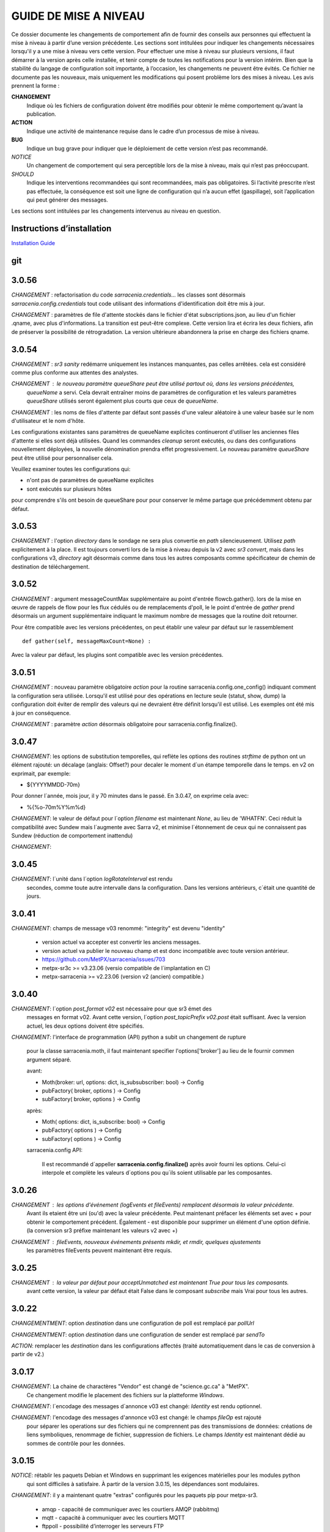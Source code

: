 
----------------------
GUIDE DE MISE A NIVEAU
----------------------

Ce dossier documente les changements de comportement afin de fournir des conseils aux personnes qui effectuent la mise à niveau
à partir d’une version précédente. Les sections sont intitulées pour indiquer les changements nécessaires lorsqu'il y a
une mise à niveau vers cette version. Pour effectuer une mise à niveau sur plusieurs versions, il faut démarrer
à la version après celle installée, et tenir compte de toutes les notifications pour la version intérim.
Bien que la stabilité du langage de configuration soit importante, à l’occasion, les changements ne peuvent
être évités. Ce fichier ne documente pas les nouveaux, mais uniquement les modifications qui posent problème lors des
mises à niveau. Les avis prennent la forme :

**CHANGEMENT**
   Indique où les fichiers de configuration doivent être modifiés pour obtenir le même comportement qu’avant la publication.

**ACTION**
   Indique une activité de maintenance requise dans le cadre d’un processus de mise à niveau.

**BUG**
   Indique un bug grave pour indiquer que le déploiement de cette version n’est pas recommandé.

*NOTICE*
   Un changement de comportement qui sera perceptible lors de la mise à niveau, mais qui n’est pas préoccupant.

*SHOULD*
   Indique les interventions recommandées qui sont recommandées, mais pas obligatoires. Si l’activité prescrite n’est pas effectuée,
   la conséquence est soit une ligne de configuration qui n’a aucun effet (gaspillage), soit l’application
   qui peut générer des messages.

Les sections sont intitulées par les changements intervenus au niveau en question.

Instructions d’installation
---------------------------

`Installation Guide <../Tutorials/Install.rst>`_

git
---

3.0.56
------

*CHANGEMENT* : refactorisation du code *sarracenia.credentials...* les classes sont désormais
*sarracenia.config.credentials* tout code utilisant des informations d'identification doit être
mis à jour.

*CHANGEMENT* : paramètres de file d'attente stockés dans le fichier d'état subscriptions.json,
au lieu d'un fichier .qname, avec plus d'informations. La transition
est peut-être complexe. Cette version lira et écrira les deux fichiers,
afin de préserver la possibilité de rétrogradation. La version ultérieure abandonnera
la prise en charge des fichiers qname.


3.0.54
------

*CHANGEMENT* : *sr3 sanity* redémarre uniquement les instances manquantes, pas celles arrêtées.
cela est considéré comme plus conforme aux attentes des analystes. 

*CHANGEMENT* : le nouveau paramètre *queueShare* peut être utilisé partout où, dans les versions précédentes,
 *queueName* a servi. Cela devrait entraîner moins de paramètres de configuration
 et les valeurs paramètres *queueShare* utilisés seront également plus courts que ceux de *queueName*.

*CHANGEMENT* : les noms de files d'attente par défaut sont passés d'une valeur aléatoire à une valeur basée
sur le nom d'utilisateur et le nom d'hôte.

Les configurations existantes sans paramètres de queueName explicites continueront
d'utiliser les anciennes files d'attente si elles sont déjà utilisées. Quand les commandes *cleanup*
seront exécutés, ou dans des configurations nouvellement déployées, la nouvelle dénomination prendra effet
progressivement. Le nouveau paramètre *queueShare* peut être utilisé pour personnaliser cela.

Veuillez examiner toutes les configurations qui:

* n'ont pas de paramètres de queueName explicites
* sont exécutés sur plusieurs hôtes 

pour comprendre s'ils ont besoin de queueShare pour
pour conserver le même partage que précédemment obtenu par défaut.

3.0.53
------

*CHANGEMENT* : l'option *directory* dans le sondage ne sera plus convertie en *path* silencieusement.
Utilisez *path* explicitement à la place. Il est toujours converti lors de la mise à niveau depuis la v2 avec
*sr3 convert*, mais dans les configurations v3, *directory* agit désormais comme dans tous les autres
composants comme spécificateur de chemin de destination de téléchargement.


3.0.52
------

*CHANGEMENT* : argument messageCountMax supplémentaire au point d'entrée flowcb.gather().
lors de la mise en œuvre de rappels de flow pour les flux cédulés ou de remplacements d'poll, le
le point d'entrée de *gather* prend désormais un argument supplémentaire indiquant le maximum
nombre de messages que la routine doit retourner.

Pour être compatible avec les versions précédentes, on peut établir une valeur par défaut
sur le rassemblement ::

    def gather(self, messageMaxCount=None) :

Avec la valeur par défaut, les plugins sont compatible avec les version précédentes.


3.0.51
------

*CHANGEMENT* : nouveau paramètre obligatoire *action* pour la routine sarracenia.config.one_config() 
indiquant comment la configuration sera utilisée. Lorsqu'il est utilisé pour des opérations en lecture 
seule (statut, show, dump) la configuration doit éviter de remplir des valeurs qui ne 
devraient être définit lorsqu'il est utilisé. Les exemples ont été mis à jour en conséquence.

*CHANGEMENT* : paramètre *action* désormais obligatoire pour sarracenia.config.finalize().



3.0.47
------

*CHANGEMENT*: les options de substitution temporelles, qui reflète
les options des routines *strftime* de python ont un élément rajouté:
un décalage (anglais: Offset?) pour decaler le moment d´un étampe temporelle
dans le temps.  en v2 on exprimait, par exemple:

* ${YYYYMMDD-70m}

Pour donner l´année, mois jour, il y 70 minutes dans le passé.
En 3.0.47, on exprime cela avec:

* %{%o-70m%Y%m%d}

*CHANGEMENT*: le valeur de défaut pour l´option *filename* est maintenant
*None*, au lieu de 'WHATFN'.  Ceci réduit la compatibilité avec Sundew
mais l´augmente avec Sarra v2, et minimise l´étonnement de ceux qui ne
connaissent pas Sundew (réduction de comportement inattendu)


*CHANGEMENT*:

3.0.45
------

*CHANGEMENT*: l´unité dans l´option *logRotateInterval* est rendu
    secondes, comme toute autre intervalle dans la configuration.
    Dans les versions antérieurs, c´était une quantité de jours.


3.0.41
------

*CHANGEMENT*: champs de message v03 renommé: "integrity" est devenu "identity"

    * version actuel va accepter est convertir les anciens messages.
    * version actuel va publier le nouveau champ et est donc incompatible avec toute version antérieur.
    * https://github.com/MetPX/sarracenia/issues/703
    * metpx-sr3c >= v3.23.06   (versio compatible de l´implantation en C)
    * metpx-sarracenia >= v2.23.06 (version v2 (ancien) compatible.)



3.0.40
------

*CHANGEMENT*: l´option *post_format v02* est nécessaire pour que sr3 émet des
    messages en format v02.  Avant cette version, l´option *post_topicPrefix v02.post*
    était suffisant.  Avec la version actuel, les deux options doivent être spécifiés.

*CHANGEMENT*:  l'interface de programmation (API) python a subit un changement de rupture

    pour la classe sarracenia.moth, il faut maintenant specifier l'options['broker'] au lieu
    de le fournir commen argument séparé.

    avant:

    * Moth(broker: url, options: dict, is_subsubscriber: bool) -> Config
    * pubFactory( broker, options ) -> Config
    * subFactory( broker, options ) -> Config

    après:

    * Moth( options: dict, is_subscribe: bool) -> Config
    * pubFactory( options ) -> Config
    * subFactory( options ) -> Config

    sarracenia.config API:

     Il est recommandé d´appeller **sarracenia.config.finalize()**
     après avoir fourni les options.  Celui-ci interpole et complète
     les valeurs d´options pou qu´ils soient utilisable par les
     composantes.  

3.0.26
------

*CHANGEMENT* : les options d'événement (logEvents et fileEvents) remplacent désormais la valeur précédente.
          Avant ils etaient être uni (ou'd) avec la valeur précédente. Peut maintenant préfacer
          les éléments set avec + pour obtenir le comportement précédent.
          Également - est disponible pour supprimer un élément d'une option définie.
          (la conversion sr3 préfixe maintenant les valeurs v2 avec +)

*CHANGEMENT* : fileEvents, nouveaux événements présents *mkdir*, et *rmdir*, quelques ajustements
          les paramètres fileEvents peuvent maintenant être requis.


3.0.25
------

*CHANGEMENT* : la valeur par défaut pour acceptUnmatched est maintenant True pour tous les composants.
    avant cette version, la valeur par défaut était False dans le composant *subscribe*
    mais Vrai pour tous les autres.


3.0.22
------

*CHANGEMENTMENT*: option *destination* dans une configuration de poll est remplacé par *pollUrl*

*CHANGEMENTMENT*: option *destination* dans une configuration de sender est remplacé par *sendTo*

*ACTION*: remplacer les *destination* dans les configurations affectés (traité automatiquement
dans le cas de conversion à partir de v2.)

3.0.17
------

*CHANGEMENT*: La chaine de charactères "Vendor" est changé de "science.gc.ca" à "MetPX". 
     Ce changement modifie le placement des fichiers sur la platteforme *Windows*.

*CHANGEMENT*: l´encodage des messages d´annonce v03 est changé: *Identity* est rendu optionnel.

*CHANGEMENT*: l'encodage des messages d'annonce v03 est changé: le champs *fileOp* est rajouté
     pour séparer les operations sur des fichiers qui ne comprennent pas des transmissions
     de données: créations de liens symboliques, renommage de fichier, suppression de fichiers.
     Le champs *Identity* est maintenant dédié au sommes de contrôle pour les données.



3.0.15
------

*NOTICE*: rétablir les paquets Debian et Windows en supprimant les exigences matérielles pour les modules python
    qui sont difficiles à satisfaire. À partir de la version 3.0.15, les dépendances sont modulaires.


*CHANGEMENT*: il y a maintenant quatre "extras" configurés pour les paquets pip pour metpx-sr3.

  * amqp - capacité de communiquer avec les courtiers AMQP (rabbitmq)

  * mqtt - capacité à communiquer avec les courtiers MQTT

  * ftppoll - possibilité d’interroger les serveurs FTP

  * vip - activez les paramètres vip (Virtual IP) pour implémenter le traitement singleton pour la prise en charge de la haute disponibilité.

  avec l’installation de pip, on peut inclure tous les extras via::

      pip install metpx-sr3[amqp,mqtt,ftppoll,vip]

  avec les paquets Linux, installez les paquets natifs correspondants pour activer les fonctionnalités correspondantes

  sur Ubuntu, respectivement::

      apt install python3-amqp
      apt install python3-paho-mqtt
      apt install python3-dateparser python3-tz
      apt install python3-netifaces

  sr3 recherche les modules pertinents au démarrage et active automatiquement la prise en charge des fonctionnalités pertinentes.

**CHANGEMENT**: le placement des fichiers pour indiquer des configurations désactivées.
     Avant, l’action *disable* ajoutait un *.off* au nom de fichier de configuration.
     Maintenant, on crée à la place un fichier *disabled* dans le répertoire d’état.
     Les fichiers de configuration ne sont plus modifié par la gestion routinière
     d’activités.

3.0.14
------

bêta initiale.

*NOTICE* : seuls les paquets pip fonctionnent actuellement. Pas de paquets Debian sur launchpad.net
          ni aucun package Windows.


V2 to Sr3
---------

*NOTICE*: Sr3 est un refacteur très profond de Sarracenia. Pour plus de détails sur la nature
          des changements, `allez ici <../Contribution/v03.html>`_ Brièvement, où v2
          est une application écrite en python qui avait une petite installation d’extension,
          Sr3 est une boîte à outils qui fournit naturellement une API et est beaucoup plus
          pythonique. Sr3 est construit avec moins de code, plus de code maintenable, et
          prend en charge plus de fonctionnalités, et plus naturellement.

**CHANGEMENT** : les messages de journal sont complètement différents. Toute analyse des journaux devra être examinée.
          Le nouveau format de journal inclut un préfixe avec un process-id et la routine générant le message.

*NOTICE* : Lors de la migration de la v2 vers la sr3, les configurations simples "fonctionneront simplement".
          Cependant, les cas reposant sur des plugins construits par l’utilisateur nécessiteront des efforts de portage.
          Les plugins intégrés fournis avec Sarracenia ont été portés comme des exemples.

**CHANGEMENT**: placement du fichier. Sous Linux : ~/.cache/sarra -> ~/.cache/sr3
          ~/.config/sarra -> ~/.config/sr3
          Changement similaire sur d’autres plateformes. Les différents placements
          permettent d’exécuter v2 et sr3 en même temps sur le même serveur.

**CHANGEMENT**: L’interface de ligne de commande (CLI) est différente. Il n’y a qu’un seul entry_point principal : sr3.
          donc la plupart des invocations sont différentes dans un modèle comme ci-dessous::

             sr_subscribe start config -> sr3 start subscribe/config

          dans sr3, on peut spécifier une série de configurations sur lesquelles fonctionner avec une seule commande::

             sr3 start poll/airnow subscribe/airnow sender/cmqb

**CHANGEMENT**: dans sr3, utilisez -- pour les options de mots complets, comme --config ou --broker.  Dans la v2, vous
           pouvez utiliser -config et -broker, mais un tiret unique est réservé aux options à caractère unique.
           Ceci est le résultat de sr3 utilisant la classe ArgParse standard python::

                -config hoho.conf  -> in v2 refers to loading the hoho.conf file as a configuration.

           Dans sr3, il sera interprété comme -c (config) charger le fichier config.conf, et hoho.conf
           fait partie d’une option ultérieure. dans sr3::

                --config hoho.conf

           le fait comme prévu.

**CHANGEMENT**: En général, les traits de soulignement dans les options sont remplacés par camelCase. p. ex. :

          v2 loglevel -> sr3 logLevel

          Les options v2 qui sont renommées seront comprises, mais un message d’information sera produit au
          démarrage. Le trait de soulignement est toujours utilisé à des fins de regroupement. Options qui ont changé :

          ========================= ==================
          **Option v2**             **Option v3**
          ------------------------- ------------------
          accel_scp_threshold       accelThreshold
          accel_wget_threshold      accelThreshold
          accept_unmatch            acceptUnmatched
          accept_unmatched          acceptUnmatched
          base_dir                  baseDir
          basedir                   baseDir
          baseurl                   baseUrl
          bind_queue                queueBind
          cache                     nodupe_ttl
          cache_basis               nodupe_basis
          caching                   nodupe_ttl
          chmod                     permDefault
          chmod_dir                 permDirDefault
          chmod_log                 permLog
          declare_exchange          exchangeDeclare
          declare_queue             queueDeclare
          default_dir_mode          permDirDefault
          default_log_mode          permLog
          default_mode              permDefault
          document_root             documentRoot
          e                         fileEvents
          events                    fileEvents
          exchange_split            exchangeSplit
          file_time_limit           fileAgeMax
          hb_memory_baseline_file   MemoryBaseLineFile
          hb_memory_max             MemoryMax
          hb_memory_multiplier      MemoryMultiplier
          heartbeat                 housekeeping
          instance                  instances
          ll                        logLevel
          logRotate                 logRotateCount
          logRotate_interval        logRotateInterval
          log_format                logFormat
          log_reject                logReject
          logdays                   logRotateCount
          loglevel                  logLevel
          no_duplicates             nodupe_ttl
          post_base_dir             post_baseDir
          post_base_url             post_baseUrl
          post_basedir              post_baseDir
          post_baseurl              post_baseUrl
          post_document_root        post_documentRoot
          post_exchange_split       post_exchangeSplit
          post_rate_limit           messageRateMax
          post_topic_prefix         post_topicPrefix
          preserve_mode             permCopy
          preserve_time             timeCopy
          queue_name                queueName
          report_back               report
          source_from_exchange      sourceFromExchange
          sum                       identity
          suppress_duplicates       nodupe_ttl
          suppress_duplicates_basis nodupe_basis
          topic_prefix              topicPrefix
          ========================= ==================

**CHANGEMENT** : topic_prefix v02.post par défaut -> topicPrefix v03
          peut avoir besoin de modifier les configurations pour remplacer la valeur par défaut pour obtenir des
          configurations compatibles.

**CHANGEMENT**: v2 : *mirror* a la valeur false sur tous les composants à l’exception de sarra.
          sr3 : la valeur par défaut de *mirror* est True sur tous les composants, à l’exception de subscribe.

*NOTICE* : Les plugins v2 les plus courants sont on_message, et on_file
          (selon les directives *plugin* et *on\_* dans les fichiers de configuration v2) qui peuvent
          être honoré via la classe de plugin `v2wrapper sr3 plugin class <../Reference/flowcb.html#module-sarracenia.flowcb.v2wrapper>`_
          De nombreux autres plugins ont été portés, et le module de configuration
          reconnaît les anciens paramètres de configuration et ils sont interprétés
          dans le nouveau style. les conversions connues peuvent être visualisées en démarrant
          un interpréteur python ::


            Python 3.8.10 (default, Nov 26 2021, 20:14:08)
            [GCC 9.3.0] on linux
            Type "help", "copyright", "credits" or "license" for more information.
            >>> import sarracenia.config,pprint
            >>> pp=pprint.PrettyPrinter()
            >>> pp.pprint(sarracenia.config.convert_to_v3)
            {
             'do_send':   {
                            'file_email':           ['flowCallback',
                                                     'sarracenia.flowcb.send.email.Email']
                          },
             'ls_file_index':                       ['continue'],
             'no_download':                         ['download',
                                                     'False'],
             'notify_only':                         ['download',
                                                     'False'],

             'on_message':{
                            'msg_2http':            ['flow_callback',
                                                     'sarracenia.flowcb.accept.tohttp.ToHttp'],
                            'msg_2local':           ['flow_callback',
                                                     'sarracenia.flowcb.accept.tolocal.ToLocal'],
                            'msg_2localfile':       ['flow_callback',
                                                     'sarracenia.flowcb.accept.tolocalfile.ToLocalFile'],
                            'msg_WMO_type_suffix':  ['flow_callback',
                                                     'sarracenia.flowcb.accept.wmotypesuffix.WmoTypeSuffix'],
                            'msg_by_source':        ['continue'],
                            'msg_by_user':          ['continue'],
                            'msg_delay':            ['flow_callback',
                                                     'sarracenia.flowcb.accept.messagedelay.MessageDelay'],
                            'msg_delete':           ['flow_callback',
                                                     'sarracenia.flowcb.filter.deleteflowfiles.DeleteFlowFiles'],
                            'msg_download':         ['continue'],
                            'msg_download_baseurl': ['flow_callback',
                                                     'sarracenia.flowcb.accept.downloadbaseurl.DownloadBaseUrl'],
                            'msg_dump':             ['continue'],
                            'msg_fdelay':           ['continue'],
                            'msg_from_cluster':     ['continue'],
                            'msg_gts2wistopic':     ['continue'],
                            'msg_hour_tree':        ['flow_callback',
                                                     'sarracenia.flowcb.accept.hourtree.HourTree'],
                            'msg_http_to_https':    ['flow_callback',
                                                     'sarracenia.flowcb.accept.httptohttps.HttpToHttps'],
                            'msg_log':              ['logEvents',
                                                     'after_accept'],
                            'msg_overwrite_sum':    ['continue'],
                            'msg_print_lag':        ['flow_callback',
                                                     'sarracenia.flowcb.accept.printlag.PrintLag'],
                            'msg_rawlog':           ['logEvents', 'after_accept'],
                            'msg_rename4jicc':      ['flow_callback',
                                                     'sarracenia.flowcb.accept.rename4jicc.Rename4Jicc'],
                            'msg_rename_dmf':       ['flow_callback',
                                                     'sarracenia.flowcb.accept.renamedmf.RenameDMF'],
                            'msg_rename_whatfn':    ['flow_callback',
                                                     'sarracenia.flowcb.accept.renamewhatfn.RenameWhatFn'],
                            'msg_renamer':          ['flow_callback',
                                                     'sarracenia.flowcb.accept.renamer.Renamer'],
                            'msg_save':             ['flow_callback',
                                                     'sarracenia.flowcb.accept.save.Save'],
                            'msg_skip_old':         ['flow_callback',
                                                     'sarracenia.flowcb.accept.skipold.SkipOld'],
                            'msg_speedo':           ['flow_callback',
                                                     'sarracenia.flowcb.accept.speedo.Speedo'],
                            'msg_stdfiles':         ['continue'],
                            'msg_stopper':          ['continue'],
                            'msg_sundew_pxroute':   ['flow_callback',
                                                     'sarracenia.flowcb.accept.sundewpxroute.SundewPxRoute'],
                            'msg_test_retry':       ['flow_callback',
                                                     'sarracenia.flowcb.accept.testretry.TestRetry'],
                            'msg_to_clusters':      ['flow_callback',
                                                     'sarracenia.flowcb.accept.toclusters.ToClusters'],
                            'msg_total':            ['continue'],
                            'msg_total_save':       ['continue'],
                            'post_hour_tree':       ['flow_callback',
                                                     'sarracenia.flowcb.accept.posthourtree.PostHourTree'],
                            'post_long_flow':       ['flow_callback',
                                                     'sarracenia.flowcb.accept.longflow.LongFLow'],
                            'post_override':        ['flow_callback',
                                                     'sarracenia.flowcb.accept.postoverride.PostOverride'],
                            'post_total':           ['continue'],
                            'post_total_save':      ['continue'],
                            'wmo2msc':              ['flow_callback',
                                                     'sarracenia.flowcb.filter.wmo2msc.Wmo2Msc']
                           },
             'on_post':    {
                            'post_log':             ['logEvents', 'after_work']
                           },
             'plugin':     {
                            'accel_scp':            ['continue'],
                            'accel_wget':           ['continue'],
                            'msg_fdelay':           ['flowCallback',
                                                     'sarracenia.flowcb.filter.fdelay.FDelay'],
                            'msg_pclean_f90':       ['flowCallback',
                                                     'sarracenia.flowcb.filter.pclean_f90.PClean_F90'],
                            'msg_pclean_f92':       ['flowCallback',
                                                     'sarracenia.flowcb.filter.pclean_f92.PClean_F92']
                           },
             'windows_run':                         ['continue'],
             'xattr_disable':                       ['continue']
            }
            >>>

          Les options répertoriées comme "continuer" sont obsolètes, remplacées par le traitement par défaut ou rendues
          inutile par des changements dans la mise en œuvre.

*NOTICE* : pour les utilisateurs d’API et les rédacteurs de plugins, le format de plugin v2 est entièrement remplacé par
          la classe `Flow Callback <FlowCallbacks.html>`_. La nouvelle fonctionnalité de plugin
          peut principalement être implémenté sous forme de plugins.

**CHANGEMENT**: les plugins do_poll v2 doivent être remplacés par une sous-classification pour `poll <../Reference/flowcb.html#module-sarracenia.flowcb.poll>`_
          Exemple dans  `plugin porting <v2ToSr3.html>`_

**CHANGEMENT**: Les plugins on_html_page v2 sont également remplacés par la sous-classification `poll <.. /Reference/flowcb.html#module-sarracenia.flowcb.poll>`_

**CHANGEMENT**: v2 do_send remplacé par send entrypoint dans un plugin Flowcb `plugin portage <v2ToSr3.html>`_

*NOTICE* : les plugins d’accélérateur v2 sont remplacés par l’accélérateur intégré.
          accel_wget_command, accel_scp_command, accel_ftpget_command, accel_ftpput_command,
          accel_scp_command, sont maintenant des options intégrées utilisées par la classe
          `Transfer <../Reference/flowcb.html#module-sarracenia.transfer>`_.
          L’ajout de nouveaux protocoles de transfert se fait en sous-classant Transfer.

*SHOULD*: v2 on_message -> after_accept doit être réécrit `portage de plugin <v2ToSr3.html>`_

*SHOULD*: v2 on_file -> after_work devrait être réécrit `portage de plugin <v2ToSr3.html>`_

*SHOULD* : les plugins v2 doivent être réécrits. `portage de plugin <v2ToSr3.html>`_
          il existe de nombreux plugins intégrés qui sont portés et automatiquement
          convertis, mais les externes doivent être réécrits.

          Cependant, cette compatibilité a des conséquences sur les performances, de sorte qu’un trafic élevé
          de flux s’exécuteront avec moins de charge cpu et mémoire si les plugins sont portés sur sr3.
          Pour créer des plugins sr3 natifs, il faut étudier la classe flowCallback (flowcb).

**CHANGEMENT**: on_watch plugins devient entry_point un point d’entrée after_accept sr3 dans un flowcb dans un watch.

*ACTION* : Le composant **sr_audit a disparu**. Remplacé par l’exécution de *sr sanity* en tant que cron
          (ou tâche planifiée sous Windows) pour s’assurer que les processus nécessaires continuent de s’exécuter.

**CHANGEMENT** : paramètres obsolètes : use_amqplib, use_pika. Le nouveau `sarracenia.moth.amqp <../Reference/code.html#module-sarracenia.moth.amqp>`_
          utilise la bibliothèque amqp.  Pour utiliser d’autres bibliothèques, il faut créer de nouvelles sous-classes de sarracenia.moth.

**CHANGEMENT**: statehost est maintenant un indicateur booléen, l’option fqdn n’est plus implémentée.
          s’il s’agit d’un problème, soumettez un problème. Ce n’est tout simplement pas considéré comme intéressant pour l’instant.

**CHANGEMENTMENT**: sr_retry est devenu `retry.py <../Reference/flowcb.html#module-sarracenia.flowcb.retry>`_.
          Tous les plugins accédant aux structures internes de sr_retry.py doivent être réécrits.
          Cet accès n’est plus nécessaire, car l’API définit comment mettre des messages sur
          la fil d’attente de nouvelle tentative (déplacer les messages vers worklist.failed. )

*CHANGEMENT* : le watch sr3, avec l’option *force_polling*, est beaucoup moins efficace
          sur sr3 que v2 pour les grandes arborescences de répertoires (voir numéro #403 )
          Idéalement, on n’utilise pas du tout *force_polling*.
